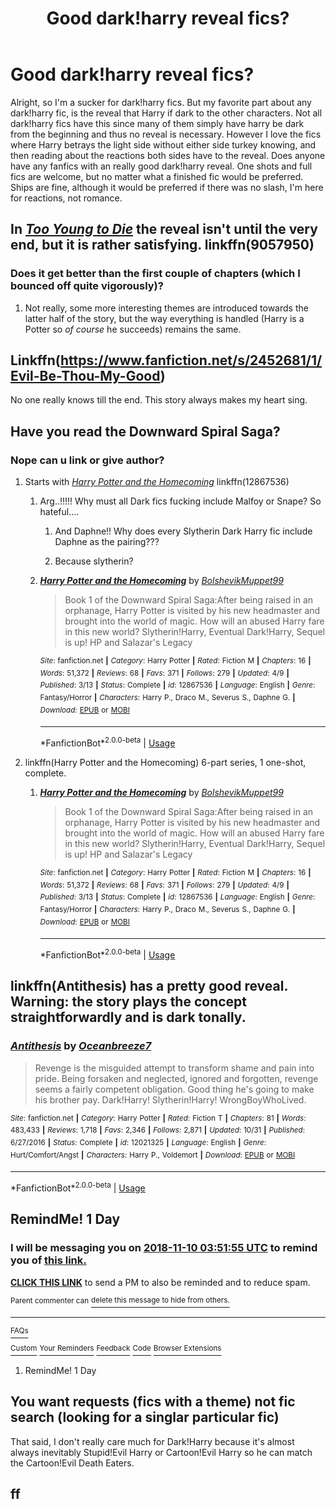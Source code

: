 #+TITLE: Good dark!harry reveal fics?

* Good dark!harry reveal fics?
:PROPERTIES:
:Author: Chaos_dice
:Score: 32
:DateUnix: 1541722173.0
:DateShort: 2018-Nov-09
:FlairText: Fic Search
:END:
Alright, so I'm a sucker for dark!harry fics. But my favorite part about any dark!harry fic, is the reveal that Harry if dark to the other characters. Not all dark!harry fics have this since many of them simply have harry be dark from the beginning and thus no reveal is necessary. However I love the fics where Harry betrays the light side without either side turkey knowing, and then reading about the reactions both sides have to the reveal. Does anyone have any fanfics with an really good dark!harry reveal. One shots and full fics are welcome, but no matter what a finished fic would be preferred. Ships are fine, although it would be preferred if there was no slash, I'm here for reactions, not romance.


** In [[https://www.fanfiction.net/s/9057950/1/Too-Young-to-Die][/Too Young to Die/]] the reveal isn't until the very end, but it is rather satisfying. linkffn(9057950)
:PROPERTIES:
:Author: theseareusernames
:Score: 8
:DateUnix: 1541738811.0
:DateShort: 2018-Nov-09
:END:

*** Does it get better than the first couple of chapters (which I bounced off quite vigorously)?
:PROPERTIES:
:Author: ConsiderableHat
:Score: 3
:DateUnix: 1541762865.0
:DateShort: 2018-Nov-09
:END:

**** Not really, some more interesting themes are introduced towards the latter half of the story, but the way everything is handled (Harry is a Potter so /of course/ he succeeds) remains the same.
:PROPERTIES:
:Author: theseareusernames
:Score: 3
:DateUnix: 1541780273.0
:DateShort: 2018-Nov-09
:END:


** Linkffn([[https://www.fanfiction.net/s/2452681/1/Evil-Be-Thou-My-Good]])

No one really knows till the end. This story always makes my heart sing.
:PROPERTIES:
:Author: richardjreidii
:Score: 5
:DateUnix: 1541753074.0
:DateShort: 2018-Nov-09
:END:


** Have you read the Downward Spiral Saga?
:PROPERTIES:
:Author: nauze18
:Score: 4
:DateUnix: 1541728660.0
:DateShort: 2018-Nov-09
:END:

*** Nope can u link or give author?
:PROPERTIES:
:Author: Chaos_dice
:Score: 3
:DateUnix: 1541729866.0
:DateShort: 2018-Nov-09
:END:

**** Starts with [[https://www.fanfiction.net/s/12867536/1/][/Harry Potter and the Homecoming/]] linkffn(12867536)
:PROPERTIES:
:Author: theseareusernames
:Score: 3
:DateUnix: 1541733713.0
:DateShort: 2018-Nov-09
:END:

***** Arg..!!!!! Why must all Dark fics fucking include Malfoy or Snape? So hateful....
:PROPERTIES:
:Author: Edocsiru
:Score: 7
:DateUnix: 1541734069.0
:DateShort: 2018-Nov-09
:END:

****** And Daphne!! Why does every Slytherin Dark Harry fic include Daphne as the pairing???
:PROPERTIES:
:Author: sigyo
:Score: 13
:DateUnix: 1541735483.0
:DateShort: 2018-Nov-09
:END:


****** Because slytherin?
:PROPERTIES:
:Author: spliffay666
:Score: 2
:DateUnix: 1541781925.0
:DateShort: 2018-Nov-09
:END:


***** [[https://www.fanfiction.net/s/12867536/1/][*/Harry Potter and the Homecoming/*]] by [[https://www.fanfiction.net/u/10461539/BolshevikMuppet99][/BolshevikMuppet99/]]

#+begin_quote
  Book 1 of the Downward Spiral Saga:After being raised in an orphanage, Harry Potter is visited by his new headmaster and brought into the world of magic. How will an abused Harry fare in this new world? Slytherin!Harry, Eventual Dark!Harry, Sequel is up! HP and Salazar's Legacy
#+end_quote

^{/Site/:} ^{fanfiction.net} ^{*|*} ^{/Category/:} ^{Harry} ^{Potter} ^{*|*} ^{/Rated/:} ^{Fiction} ^{M} ^{*|*} ^{/Chapters/:} ^{16} ^{*|*} ^{/Words/:} ^{51,372} ^{*|*} ^{/Reviews/:} ^{68} ^{*|*} ^{/Favs/:} ^{371} ^{*|*} ^{/Follows/:} ^{279} ^{*|*} ^{/Updated/:} ^{4/9} ^{*|*} ^{/Published/:} ^{3/13} ^{*|*} ^{/Status/:} ^{Complete} ^{*|*} ^{/id/:} ^{12867536} ^{*|*} ^{/Language/:} ^{English} ^{*|*} ^{/Genre/:} ^{Fantasy/Horror} ^{*|*} ^{/Characters/:} ^{Harry} ^{P.,} ^{Draco} ^{M.,} ^{Severus} ^{S.,} ^{Daphne} ^{G.} ^{*|*} ^{/Download/:} ^{[[http://www.ff2ebook.com/old/ffn-bot/index.php?id=12867536&source=ff&filetype=epub][EPUB]]} ^{or} ^{[[http://www.ff2ebook.com/old/ffn-bot/index.php?id=12867536&source=ff&filetype=mobi][MOBI]]}

--------------

*FanfictionBot*^{2.0.0-beta} | [[https://github.com/tusing/reddit-ffn-bot/wiki/Usage][Usage]]
:PROPERTIES:
:Author: FanfictionBot
:Score: 0
:DateUnix: 1541733721.0
:DateShort: 2018-Nov-09
:END:


**** linkffn(Harry Potter and the Homecoming) 6-part series, 1 one-shot, complete.
:PROPERTIES:
:Author: nauze18
:Score: 2
:DateUnix: 1541739966.0
:DateShort: 2018-Nov-09
:END:

***** [[https://www.fanfiction.net/s/12867536/1/][*/Harry Potter and the Homecoming/*]] by [[https://www.fanfiction.net/u/10461539/BolshevikMuppet99][/BolshevikMuppet99/]]

#+begin_quote
  Book 1 of the Downward Spiral Saga:After being raised in an orphanage, Harry Potter is visited by his new headmaster and brought into the world of magic. How will an abused Harry fare in this new world? Slytherin!Harry, Eventual Dark!Harry, Sequel is up! HP and Salazar's Legacy
#+end_quote

^{/Site/:} ^{fanfiction.net} ^{*|*} ^{/Category/:} ^{Harry} ^{Potter} ^{*|*} ^{/Rated/:} ^{Fiction} ^{M} ^{*|*} ^{/Chapters/:} ^{16} ^{*|*} ^{/Words/:} ^{51,372} ^{*|*} ^{/Reviews/:} ^{68} ^{*|*} ^{/Favs/:} ^{371} ^{*|*} ^{/Follows/:} ^{279} ^{*|*} ^{/Updated/:} ^{4/9} ^{*|*} ^{/Published/:} ^{3/13} ^{*|*} ^{/Status/:} ^{Complete} ^{*|*} ^{/id/:} ^{12867536} ^{*|*} ^{/Language/:} ^{English} ^{*|*} ^{/Genre/:} ^{Fantasy/Horror} ^{*|*} ^{/Characters/:} ^{Harry} ^{P.,} ^{Draco} ^{M.,} ^{Severus} ^{S.,} ^{Daphne} ^{G.} ^{*|*} ^{/Download/:} ^{[[http://www.ff2ebook.com/old/ffn-bot/index.php?id=12867536&source=ff&filetype=epub][EPUB]]} ^{or} ^{[[http://www.ff2ebook.com/old/ffn-bot/index.php?id=12867536&source=ff&filetype=mobi][MOBI]]}

--------------

*FanfictionBot*^{2.0.0-beta} | [[https://github.com/tusing/reddit-ffn-bot/wiki/Usage][Usage]]
:PROPERTIES:
:Author: FanfictionBot
:Score: 1
:DateUnix: 1541739984.0
:DateShort: 2018-Nov-09
:END:


** linkffn(Antithesis) has a pretty good reveal. Warning: the story plays the concept straightforwardly and is dark tonally.
:PROPERTIES:
:Author: gfe98
:Score: 5
:DateUnix: 1541782982.0
:DateShort: 2018-Nov-09
:END:

*** [[https://www.fanfiction.net/s/12021325/1/][*/Antithesis/*]] by [[https://www.fanfiction.net/u/2317158/Oceanbreeze7][/Oceanbreeze7/]]

#+begin_quote
  Revenge is the misguided attempt to transform shame and pain into pride. Being forsaken and neglected, ignored and forgotten, revenge seems a fairly competent obligation. Good thing he's going to make his brother pay. Dark!Harry! Slytherin!Harry! WrongBoyWhoLived.
#+end_quote

^{/Site/:} ^{fanfiction.net} ^{*|*} ^{/Category/:} ^{Harry} ^{Potter} ^{*|*} ^{/Rated/:} ^{Fiction} ^{T} ^{*|*} ^{/Chapters/:} ^{81} ^{*|*} ^{/Words/:} ^{483,433} ^{*|*} ^{/Reviews/:} ^{1,718} ^{*|*} ^{/Favs/:} ^{2,346} ^{*|*} ^{/Follows/:} ^{2,871} ^{*|*} ^{/Updated/:} ^{10/31} ^{*|*} ^{/Published/:} ^{6/27/2016} ^{*|*} ^{/Status/:} ^{Complete} ^{*|*} ^{/id/:} ^{12021325} ^{*|*} ^{/Language/:} ^{English} ^{*|*} ^{/Genre/:} ^{Hurt/Comfort/Angst} ^{*|*} ^{/Characters/:} ^{Harry} ^{P.,} ^{Voldemort} ^{*|*} ^{/Download/:} ^{[[http://www.ff2ebook.com/old/ffn-bot/index.php?id=12021325&source=ff&filetype=epub][EPUB]]} ^{or} ^{[[http://www.ff2ebook.com/old/ffn-bot/index.php?id=12021325&source=ff&filetype=mobi][MOBI]]}

--------------

*FanfictionBot*^{2.0.0-beta} | [[https://github.com/tusing/reddit-ffn-bot/wiki/Usage][Usage]]
:PROPERTIES:
:Author: FanfictionBot
:Score: 4
:DateUnix: 1541782989.0
:DateShort: 2018-Nov-09
:END:


** RemindMe! 1 Day
:PROPERTIES:
:Author: CommieCorv
:Score: 2
:DateUnix: 1541735504.0
:DateShort: 2018-Nov-09
:END:

*** I will be messaging you on [[http://www.wolframalpha.com/input/?i=2018-11-10%2003:51:55%20UTC%20To%20Local%20Time][*2018-11-10 03:51:55 UTC*]] to remind you of [[https://www.reddit.com/r/HPfanfiction/comments/9vfhhv/good_darkharry_reveal_fics/][*this link.*]]

[[http://np.reddit.com/message/compose/?to=RemindMeBot&subject=Reminder&message=%5Bhttps://www.reddit.com/r/HPfanfiction/comments/9vfhhv/good_darkharry_reveal_fics/%5D%0A%0ARemindMe!%20%201%20Day][*CLICK THIS LINK*]] to send a PM to also be reminded and to reduce spam.

^{Parent commenter can} [[http://np.reddit.com/message/compose/?to=RemindMeBot&subject=Delete%20Comment&message=Delete!%20e9c5pfg][^{delete this message to hide from others.}]]

--------------

[[http://np.reddit.com/r/RemindMeBot/comments/24duzp/remindmebot_info/][^{FAQs}]]

[[http://np.reddit.com/message/compose/?to=RemindMeBot&subject=Reminder&message=%5BLINK%20INSIDE%20SQUARE%20BRACKETS%20else%20default%20to%20FAQs%5D%0A%0ANOTE:%20Don't%20forget%20to%20add%20the%20time%20options%20after%20the%20command.%0A%0ARemindMe!][^{Custom}]]
[[http://np.reddit.com/message/compose/?to=RemindMeBot&subject=List%20Of%20Reminders&message=MyReminders!][^{Your Reminders}]]
[[http://np.reddit.com/message/compose/?to=RemindMeBotWrangler&subject=Feedback][^{Feedback}]]
[[https://github.com/SIlver--/remindmebot-reddit][^{Code}]]
[[https://np.reddit.com/r/RemindMeBot/comments/4kldad/remindmebot_extensions/][^{Browser Extensions}]]
:PROPERTIES:
:Author: RemindMeBot
:Score: 2
:DateUnix: 1541735517.0
:DateShort: 2018-Nov-09
:END:

**** RemindMe! 1 Day
:PROPERTIES:
:Author: WilFenrir
:Score: 1
:DateUnix: 1541742736.0
:DateShort: 2018-Nov-09
:END:


** You want requests (fics with a theme) not fic search (looking for a singlar particular fic)

That said, I don't really care much for Dark!Harry because it's almost always inevitably Stupid!Evil Harry or Cartoon!Evil Harry so he can match the Cartoon!Evil Death Eaters.
:PROPERTIES:
:Author: Murphy540
:Score: -15
:DateUnix: 1541735664.0
:DateShort: 2018-Nov-09
:END:


** ff
:PROPERTIES:
:Author: hungrymillennial
:Score: -7
:DateUnix: 1541723729.0
:DateShort: 2018-Nov-09
:END:

